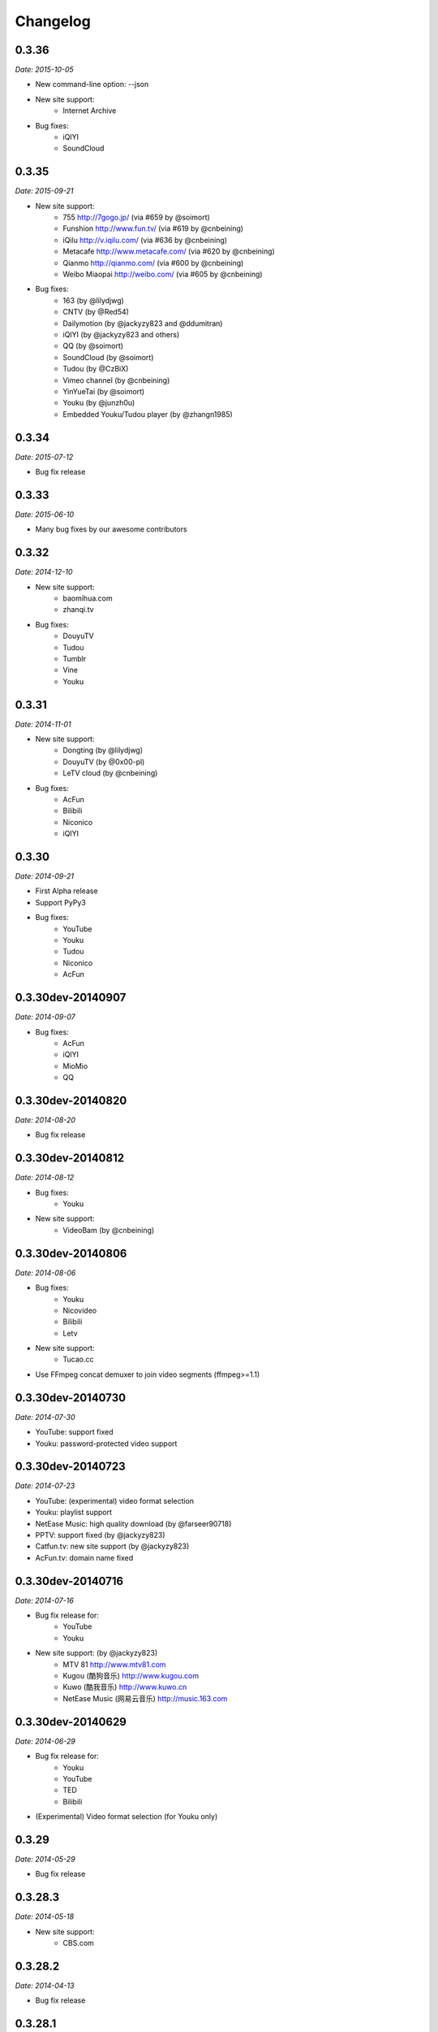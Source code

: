 Changelog
=========

0.3.36
------

*Date: 2015-10-05*

* New command-line option: --json
* New site support:
    - Internet Archive
* Bug fixes:
    - iQIYI
    - SoundCloud

0.3.35
------

*Date: 2015-09-21*

* New site support:
    - 755 http://7gogo.jp/ (via #659 by @soimort)
    - Funshion http://www.fun.tv/ (via #619 by @cnbeining)
    - iQilu http://v.iqilu.com/ (via #636 by @cnbeining)
    - Metacafe http://www.metacafe.com/ (via #620 by @cnbeining)
    - Qianmo http://qianmo.com/ (via #600 by @cnbeining)
    - Weibo Miaopai http://weibo.com/ (via #605 by @cnbeining)
* Bug fixes:
    - 163 (by @lilydjwg)
    - CNTV (by @Red54)
    - Dailymotion (by @jackyzy823 and @ddumitran)
    - iQIYI (by @jackyzy823 and others)
    - QQ (by @soimort)
    - SoundCloud (by @soimort)
    - Tudou (by @CzBiX)
    - Vimeo channel (by @cnbeining)
    - YinYueTai (by @soimort)
    - Youku (by @junzh0u)
    - Embedded Youku/Tudou player (by @zhangn1985)

0.3.34
------

*Date: 2015-07-12*

* Bug fix release

0.3.33
------

*Date: 2015-06-10*

* Many bug fixes by our awesome contributors

0.3.32
------

*Date: 2014-12-10*

* New site support:
    - baomihua.com
    - zhanqi.tv
* Bug fixes:
    - DouyuTV
    - Tudou
    - Tumblr
    - Vine
    - Youku

0.3.31
------

*Date: 2014-11-01*

* New site support:
    - Dongting (by @lilydjwg)
    - DouyuTV (by @0x00-pl)
    - LeTV cloud (by @cnbeining)
* Bug fixes:
    - AcFun
    - Bilibili
    - Niconico
    - iQIYI

0.3.30
------

*Date: 2014-09-21*

* First Alpha release
* Support PyPy3
* Bug fixes:
    - YouTube
    - Youku
    - Tudou
    - Niconico
    - AcFun

0.3.30dev-20140907
------------------

*Date: 2014-09-07*

* Bug fixes:
    - AcFun
    - iQIYI
    - MioMio
    - QQ

0.3.30dev-20140820
------------------

*Date: 2014-08-20*

* Bug fix release

0.3.30dev-20140812
------------------

*Date: 2014-08-12*

* Bug fixes:
    - Youku
* New site support:
    - VideoBam (by @cnbeining)

0.3.30dev-20140806
------------------

*Date: 2014-08-06*

* Bug fixes:
    - Youku
    - Nicovideo
    - Bilibili
    - Letv
* New site support:
    - Tucao.cc
* Use FFmpeg concat demuxer to join video segments (ffmpeg>=1.1)

0.3.30dev-20140730
------------------

*Date: 2014-07-30*

* YouTube: support fixed
* Youku: password-protected video support

0.3.30dev-20140723
------------------

*Date: 2014-07-23*

* YouTube: (experimental) video format selection
* Youku: playlist support
* NetEase Music: high quality download (by @farseer90718)
* PPTV: support fixed (by @jackyzy823)
* Catfun.tv: new site support (by @jackyzy823)
* AcFun.tv: domain name fixed

0.3.30dev-20140716
------------------

*Date: 2014-07-16*

* Bug fix release for:
    - YouTube
    - Youku

* New site support: (by @jackyzy823)
    - MTV 81 http://www.mtv81.com
    - Kugou (酷狗音乐) http://www.kugou.com
    - Kuwo (酷我音乐) http://www.kuwo.cn
    - NetEase Music (网易云音乐) http://music.163.com

0.3.30dev-20140629
------------------

*Date: 2014-06-29*

* Bug fix release for:
    - Youku
    - YouTube
    - TED
    - Bilibili
* (Experimental) Video format selection (for Youku only)

0.3.29
------

*Date: 2014-05-29*

* Bug fix release

0.3.28.3
--------

*Date: 2014-05-18*

* New site support:
    - CBS.com

0.3.28.2
--------

*Date: 2014-04-13*

* Bug fix release

0.3.28.1
--------

*Date: 2014-02-28*

* Bug fix release

0.3.28
------

*Date: 2014-02-21*

* New site support:
    - Magisto.com
    - VK.com

0.3.27
------

*Date: 2014-02-14*

* Bug fix release

0.3.26
------

*Date: 2014-02-08*

* New features:
    - Play video in players (#286)
    - LeTV support (#289)
    - Youku 1080P support
* Bug fixes:
    - YouTube (#282, #292)
    - Sina (#246, #280)
    - Mixcloud
    - NetEase
    - QQ
    - Vine

0.3.25
------

*Date: 2013-12-20*

* Bug fix release

0.3.24
------

*Date: 2013-10-30*

* Experimental: Sogou proxy server
* Fix issues for:
    - Vimeo

0.3.23
------

*Date: 2013-10-23*

* Support YouTube playlists
* Support general short URLs
* Fix issues for:
    - Sina

0.3.22
------

*Date: 2013-10-18*

* Fix issues for:
    - Baidu
    - Bilibili
    - JPopsuki TV
    - Niconico
    - PPTV
    - TED
    - Tumblr
    - YinYueTai
    - YouTube
    - ...

0.3.21
------

*Date: 2013-08-17*

* Fix issues for:
    - YouTube
    - YinYueTai
    - pan.baidu.com

0.3.20
------

*Date: 2013-08-16*

* Add support for:
    - eHow
    - Khan Academy
    - TED
    - 5sing
* Fix issues for:
    - Tudou

0.3.18
------

*Date: 2013-07-19*

* Fix issues for:
    - Dailymotion
    - Youku
    - Sina
    - AcFun
    - bilibili

0.3.17
------

*Date: 2013-07-12*

* Fix issues for:
    - YouTube
    - 163
    - bilibili
* Code cleanup.

0.3.16
------

*Date: 2013-06-28*

* Fix issues for:
    - YouTube
    - Sohu
    - Google+ (enable HTTPS proxy)

0.3.15
------

*Date: 2013-06-21*

* Add support for:
    - Instagram

0.3.14
------

*Date: 2013-06-14*

* Add support for:
    - Alive.in.th
* Remove support of:
    - JPopsuki
* Fix issues for:
    - AcFun
    - iQIYI

0.3.13
------

*Date: 2013-06-07*

* Add support for:
    - Baidu Wangpan (video only)
* Fix issue for:
    - Google+

0.3.12
------

*Date: 2013-05-19*

* Fix issues for:
    - Google+
    - Mixcloud
    - Tudou

0.3.11
------

*Date: 2013-04-26*

* Add support for:
    - Google Drive (Google Docs)

0.3.10
------

*Date: 2013-04-19*

* Add support for:
    - SongTaste
* Support Libav as well as FFmpeg.

0.3.9
-----

*Date: 2013-04-12*

* Add support for:
    - Freesound

0.3.8
-----

*Date: 2013-04-05*

* Add support for:
    - Coursera

0.3.7
-----

*Date: 2013-03-29*

* Add support for:
    - Baidu

0.3.6
-----

*Date: 2013-03-22*

* Add support for:
    - Vine
* Fix issue for:
    - YouTube

0.3.5
-----

*Date: 2013-03-15*

* Default to use FFmpeg for merging .flv files.

0.3.4
-----

*Date: 2013-03-08*

* Add support for:
    - Blip
    - VID48

0.3.3
-----

*Date: 2013-03-01*

* Add support for:
    - Douban
    - MioMio
* Fix issues for:
    - Tudou
    - Vimeo

0.3.2
-----

*Date: 2013-02-22*

* Add support for:
    - JPopsuki
* Fix issue for Xiami.

0.3.1
-----

*Date: 2013-02-15*

* Fix issues for Google+ and Mixcloud.
* API changed.

0.3.0
-----

*Date: 2013-02-08*

* Add support for:
    - Niconico

0.3dev-20130201
---------------

*Date: 2013-02-01*

* Add support for:
    - Mixcloud
    - Facebook
    - Joy.cn

0.3dev-20130125
---------------

*Date: 2013-01-25*

* Dailymotion: downloading best quality available now.
* iQIYI: fix `#77 <https://github.com/soimort/you-get/issues/77>`_.

0.3dev-20130118
---------------

*Date: 2013-01-18*

* YinYueTai: downloading best quality available now.
* Sohu: fix `#69 <https://github.com/soimort/you-get/issues/69>`_.

0.3dev-20130111
---------------

*Date: 2013-01-11*

* Add support for:
    - NetEase (v.163.com)
    - YouTube short URLs
* Vimeo: downloading best quality available now.

0.3dev-20130104
---------------

*Date: 2013-01-04*

* Sohu:
    - fix `#53 <https://github.com/soimort/you-get/issues/53>`_.
    - merge pull request `#54 <https://github.com/soimort/you-get/pull/54>`_; downloading best quality available now.

0.3dev-20121228
---------------

*Date: 2012-12-28*

* Add support for:
    - Xiami
    - Tumblr audios

0.3dev-20121221
---------------

*Date: 2012-12-21*

* YouTube: fix `#45 <https://github.com/soimort/you-get/issues/45>`_.
* Merge pull request `#46 <https://github.com/soimort/you-get/pull/46>`_; fix title parsing issue on Tudou.

0.3dev-20121220
---------------

*Date: 2012-12-20*

* YouTube: quick dirty fix to `#45 <https://github.com/soimort/you-get/issues/45>`_.

0.3dev-20121219
---------------

*Date: 2012-12-19*

* Add support for:
    - Tumblr

0.3dev-20121217
---------------

*Date: 2012-12-17*

* Google+: downloading best quality available now.
* Fix issues `#42 <https://github.com/soimort/you-get/issues/42>`_, `#43 <https://github.com/soimort/you-get/issues/43>`_ for Google+.
* Merge pull request `#40 <https://github.com/soimort/you-get/pull/40>`_; fix some issues for Ku6, Sina and 56.

0.3dev-20121212
---------------

*Date: 2012-12-12*

* YouTube: fix some major issues on parsing video titles.

0.3dev-20121210
---------------

*Date: 2012-12-10*

* YouTube: downloading best quality available now.
* Add support for:
    - SoundCloud

0.2.16
------

*Date: 2012-12-01*

* Add support for:
    - QQ
* Small fixes merged from youku-lixian.

0.2.15
------

*Date: 2012-11-30*

* Fix issue `#30 <https://github.com/soimort/you-get/issues/30>`_ for bilibili.

0.2.14
------

*Date: 2012-11-29*

* Fix issue `#28 <https://github.com/soimort/you-get/issues/28>`_ for Tudou.
* Better support for AcFun.

0.2.13
------

*Date: 2012-10-30*

* Nothing new.

0.2.12
------

*Date: 2012-10-30*

* Fix issue `#20 <https://github.com/soimort/you-get/issues/20>`_ for AcFun.

0.2.11
------

*Date: 2012-10-23*

* Move on to Python 3.3!
* Fix issues:
    - `#17 <https://github.com/soimort/you-get/issues/17>`_
    - `#18 <https://github.com/soimort/you-get/issues/18>`_
    - `#19 <https://github.com/soimort/you-get/issues/19>`_

0.2.10
------

*Date: 2012-10-16*

* Add support for:
    - Google+

0.2.9
-----

*Date: 2012-10-09*

* Fix issue `#16 <https://github.com/soimort/you-get/issues/16>`_.

0.2.8
-----

*Date: 2012-10-02*

* Fix issue `#15 <https://github.com/soimort/you-get/issues/15>`_ for AcFun.

0.2.7
-----

*Date: 2012-09-28*

* Fix issue `#6 <https://github.com/soimort/you-get/issues/6>`_ for YouTube.

0.2.6
-----

*Date: 2012-09-26*

* Fix issue `#5 <https://github.com/soimort/you-get/issues/5>`_ for YinYueTai.

0.2.5
-----

*Date: 2012-09-25*

* Add support for:
    - Dailymotion

0.2.4
-----

*Date: 2012-09-18*

* Use FFmpeg for converting and joining video files.
* Add '--url' and '--debug' options.

0.2.2
-----

*Date: 2012-09-17*

* Add danmaku support for AcFun and bilibili.
* Fix issue `#2 <https://github.com/soimort/you-get/issues/2>`_ and `#4 <https://github.com/soimort/you-get/issues/4>`_ for YouTube.
* Temporarily fix issue for iQIYI (use .ts instead of .f4v).

0.2.1
-----

*Date: 2012-09-02*

* Add support for:
    - ifeng

0.2
---

*Date: 2012-09-02*

* Add support for:
    - Vimeo
    - AcFun
    - bilibili
    - CNTV
    - iQIYI
    - Ku6
    - PPTV
    - Sina
    - Sohu
    - 56

0.1.3
-----

*Date: 2012-09-01*

* Playlist URLs are now automatically handled. ('--playlist' option is no longer needed)
* Handle KeyboardInterrupt silently.
* Fix Unicode character display on code pages.

0.1
---

*Date: 2012-09-01*

* First PyPI release.
* Fix issue `#1 <https://github.com/soimort/you-get/issues/1>`_.

0.0.1
-----

*Date: 2012-08-21*

* Initial release, forked from `iambus/youku-lixian <https://github.com/iambus/youku-lixian>`_; add:
    - YouTube support.
    - Pausing and resuming of downloads.
    - HTTP proxy settings.

